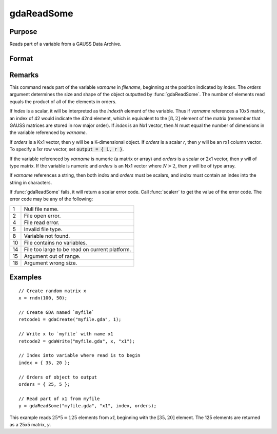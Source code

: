 
gdaReadSome
==============================================

Purpose
----------------

Reads part of a variable from a GAUSS Data Archive.

Format
----------------
.. function:: y = gdaReadSome(filename, varname, index, orders)

    :param filename: name of data file.
    :type filename: string

    :param varname: name of variable in the GDA.
    :type varname: string

    :param index: index into variable where read is to begin.
    :type index: scalar or Nx1 vector

    :param orders: orders of object to output.
    :type orders: scalar or Kx1 vector

    :returns: **y** (*matrix*) - array, string or string array, variable data.

Remarks
-------

This command reads part of the variable *varname* in *filename*, beginning
at the position indicated by *index*. The *orders* argument determines the
size and shape of the object outputted by :func:`gdaReadSome`. The number of
elements read equals the product of all of the elements in orders.

If *index* is a scalar, it will be interpreted as the *indexth* element of
the variable. Thus if *varname* references a 10x5 matrix, an index of 42
would indicate the 42nd element, which is equivalent to the :math:`[8, 2]`
element of the matrix (remember that GAUSS matrices are stored in row
major order). If *index* is an Nx1 vector, then *N* must equal the number of
dimensions in the variable referenced by *varname*.

If *orders* is a Kx1 vector, then y will be a K-dimensional object. If
*orders* is a scalar *r*, then *y* will be an rx1 column vector. To specify a
1xr row vector, set :code:`output = { 1, r }`.

If the variable referenced by *varname* is numeric (a matrix or array) and
*orders* is a scalar or 2x1 vector, then *y* will of type matrix. If the
variable is numeric and *orders* is an Nx1 vector where :math:`N > 2`, then *y* will
be of type array.

If *varname* references a string, then both *index* and *orders* must be
scalars, and *index* must contain an index into the string in characters.

If :func:`gdaReadSome` fails, it will return a scalar error code. Call :func:`scalerr`
to get the value of the error code. The error code may be any of the
following:

+----+-----------------------------------------------------+
| 1  | Null file name.                                     |
+----+-----------------------------------------------------+
| 2  | File open error.                                    |
+----+-----------------------------------------------------+
| 4  | File read error.                                    |
+----+-----------------------------------------------------+
| 5  | Invalid file type.                                  |
+----+-----------------------------------------------------+
| 8  | Variable not found.                                 |
+----+-----------------------------------------------------+
| 10 | File contains no variables.                         |
+----+-----------------------------------------------------+
| 14 | File too large to be read on current platform.      |
+----+-----------------------------------------------------+
| 15 | Argument out of range.                              |
+----+-----------------------------------------------------+
| 18 | Argument wrong size.                                |
+----+-----------------------------------------------------+

Examples
----------------

::

    // Create random matrix x
    x = rndn(100, 50);

    // Create GDA named `myfile`
    retcode1 = gdaCreate("myfile.gda", 1);

    // Write x to `myfile` with name x1
    retcode2 = gdaWrite("myfile.gda", x, "x1");

    // Index into variable where read is to begin
    index = { 35, 20 };

    // Orders of object to output
    orders = { 25, 5 };

    // Read part of x1 from myfile
    y = gdaReadSome("myfile.gda", "x1", index, orders);

This example reads :math:`25 * 5 = 125` elements from *x1*, beginning
with the :math:`[35, 20]` element. The 125 elements are returned as
a 25x5 matrix, *y*.

.. seealso:: Functions :func:`gdaWriteSome`, :func:`gdaRead`
